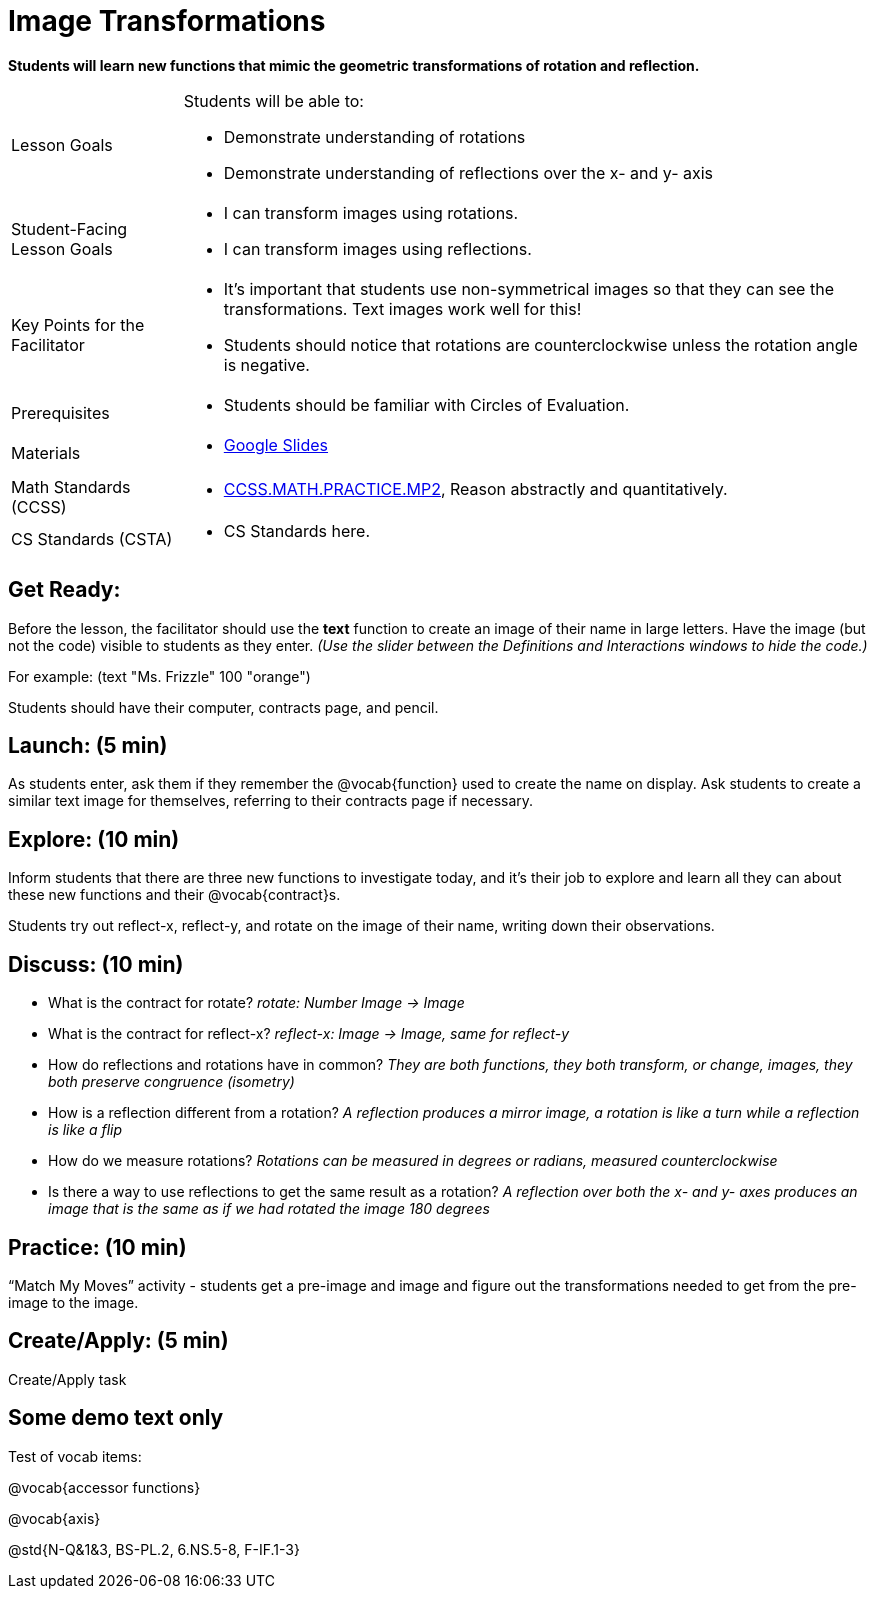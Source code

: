 = Image Transformations

*Students will learn new functions that mimic the geometric transformations of rotation and reflection.*


[.left-header,cols="20a,80a", stripes=none]
|===
|Lesson Goals
|Students will be able to:

* Demonstrate understanding of rotations
* Demonstrate understanding of reflections over the x- and y- axis

|Student-Facing Lesson Goals
|
* I can transform images using rotations.
* I can transform images using reflections.  

|Key Points for the Facilitator
|
* It’s important that students use non-symmetrical images so that they can see the transformations.  Text images work well for this!
* Students should notice that rotations are counterclockwise unless the rotation angle is negative. 


|Prerequisites
|
* Students should be familiar with Circles of Evaluation.

|Materials
|
* https://docs.google.com/presentation/d/1On7J9dQee0GGoXJdOlxtM8BBWSKNMRH-pkU6-u3_3OE/edit?usp=sharing[Google Slides]
|===

[.left-header,cols="20a,80a", stripes=none]
|===
|Math Standards (CCSS)
|
* http://www.corestandards.org/Math/Practice/MP2[CCSS.MATH.PRACTICE.MP2],
Reason abstractly and quantitatively.


|CS Standards (CSTA)
|
* CS Standards here.
|===


== Get Ready:

Before the lesson, the facilitator should use the *text* function to create an image of their name in large letters.  Have the image (but not the code) visible to students as they enter.  _(Use the slider between the Definitions and Interactions windows to hide the code.)_ 

For example: (text "Ms. Frizzle" 100 "orange")

Students should have their computer, contracts page, and pencil.

== Launch: (5 min)

As students enter, ask them if they remember the @vocab{function} used to create the name on display.  Ask students to create a similar text image for themselves, referring to their contracts page if necessary.

== Explore: (10 min)

Inform students that there are three new functions to investigate today, and it's their job to explore and learn all they can about these new functions and their @vocab{contract}s.

Students try out reflect-x, reflect-y, and rotate on the image of their name, writing down their observations.

== Discuss: (10 min)

* What is the contract for rotate? _rotate: Number Image -> Image_
* What is the contract for reflect-x? _reflect-x: Image -> Image, same for reflect-y_
* How do reflections and rotations have in common? _They are both functions, they both transform, or change, images, they both preserve congruence (isometry)_
* How is a reflection different from a rotation?  _A reflection produces a mirror image, a rotation is like a turn while a reflection is like a flip_
* How do we measure rotations? _Rotations can be measured in degrees or radians, measured counterclockwise_
* Is there a way to use reflections to get the same result as a rotation? _A reflection over both the x- and y- axes produces an image that is the same as if we had rotated the image 180 degrees_

== Practice: (10 min)

“Match My Moves” activity - students get a pre-image and image and figure out the transformations needed to get from the pre-image to the image.

== Create/Apply: (5 min)

Create/Apply task 

== Some demo text only

Test of vocab items:

@vocab{accessor functions}

@vocab{axis}

@std{N-Q&1&3, BS-PL.2, 6.NS.5-8, F-IF.1-3}

